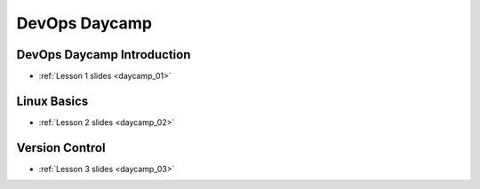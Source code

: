 DevOps Daycamp
==============

DevOps Daycamp Introduction
---------------------------
- :ref:`Lesson 1 slides <daycamp_01>`

Linux Basics
------------
- :ref:`Lesson 2 slides <daycamp_02>`

Version Control
---------------
- :ref:`Lesson 3 slides <daycamp_03>`

